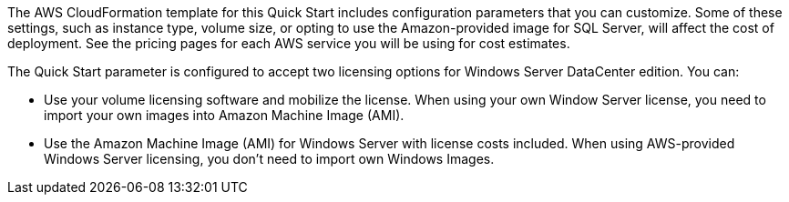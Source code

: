 The AWS CloudFormation template for this Quick Start includes configuration parameters that you can customize. 
Some of these settings, such as instance type, volume size, or opting to use the Amazon-provided image for SQL Server, 
will affect the cost of deployment. See the pricing pages for each AWS service you will be using for cost estimates.

The Quick Start parameter is configured to accept two licensing options for Windows Server DataCenter edition. You can:

* Use your volume licensing software and mobilize the license. When using your own Window Server license, you need to import your own images into Amazon Machine Image (AMI).

* Use the Amazon Machine Image (AMI) for Windows Server with license costs included. When using AWS-provided Windows Server licensing, you don't need to import own Windows Images.


